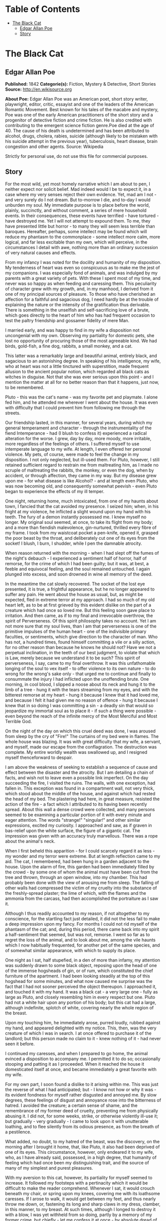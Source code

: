 #+TILE: The Black Cat

* Table of Contents
  :PROPERTIES:
  :TOC:      :include all :depth 2 :ignore this
  :END:
:CONTENTS:
- [[#the-black-cat][The Black Cat]]
  - [[#edgar-allan-poe][Edgar Allan Poe]]
  - [[#story][Story]]
:END:
* The Black Cat
** Edgar Allan Poe
   *Published:* 1842
   *Categorie(s):* Fiction, Mystery & Detective, Short Stories
   *Source:* http://en.wikisource.org

   *About Poe:*
   Edgar Allan Poe was an American poet, short story writer, playwright, editor, critic, essayist and one of the leaders of
   the American Romantic Movement. Best known for his tales of the macabre and mystery, Poe was one of the early American
   practitioners of the short story and a progenitor of detective fiction and crime fiction. He is also credited with
   contributing to the emergent science fiction genre.Poe died at the age of 40. The cause of his death is undetermined and
   has been attributed to alcohol, drugs, cholera, rabies, suicide (although likely to be mistaken with his suicide attempt
   in the previous year), tuberculosis, heart disease, brain congestion and other agents. Source: Wikipedia

   Strictly for personal use, do not use this file for commercial purposes.

** Story

   For the most wild, yet most homely narrative which I am about to pen, I neither expect nor solicit belief. Mad indeed
   would I be to expect it, in a case where my very senses reject their own evidence. Yet, mad am I not - and very surely
   do I not dream. But to-morrow I die, and to-day I would unburden my soul. My immediate purpose is to place before the
   world, plainly, succinctly, and without comment, a series of mere household events. In their consequences, these events
   have terrified - have tortured - have destroyed me. Yet I will not attempt to expound them. To me, they have presented
   little but horror - to many they will seem less terrible than baroques. Hereafter, perhaps, some intellect may be found
   which will reduce my phantasm to the commonplace - some intellect more calm, more logical, and far less excitable than
   my own, which will perceive, in the circumstances I detail with awe, nothing more than an ordinary succession of very
   natural causes and effects.

   From my infancy I was noted for the docility and humanity of my disposition. My tenderness of heart was even so
   conspicuous as to make me the jest of my companions. I was especially fond of animals, and was indulged by my parents
   with a great variety of pets. With these I spent most of my time, and never was so happy as when feeding and caressing
   them. This peculiarity of character grew with my growth, and, in my manhood, I derived from it one of my principal
   sources of pleasure. To those who have cherished an affection for a faithful and sagacious dog, I need hardly be at the
   trouble of explaining the nature or the intensity of the gratification thus derivable. There is something in the
   unselfish and self-sacrificing love of a brute, which goes directly to the heart of him who has had frequent occasion to
   test the paltry friendship and gossamer fidelity of mere Man.

   I married early, and was happy to find in my wife a disposition not uncongenial with my own. Observing my partiality for
   domestic pets, she lost no opportunity of procuring those of the most agreeable kind. We had birds, gold-fish, a fine
   dog, rabbits, a small monkey, and a cat.

   This latter was a remarkably large and beautiful animal, entirely black, and sagacious to an astonishing degree. In
   speaking of his intelligence, my wife, who at heart was not a little tinctured with superstition, made frequent allusion
   to the ancient popular notion, which regarded all black cats as witches in disguise. Not that she was ever serious upon
   this point - and I mention the matter at all for no better reason than that it happens, just now, to be remembered.

   Pluto - this was the cat's name - was my favorite pet and playmate. I alone fed him, and he attended me wherever I went
   about the house. It was even with difficulty that I could prevent him from following me through the streets.

   Our friendship lasted, in this manner, for several years, during which my general temperament and character - through
   the instrumentality of the fiend Intemperance - had (I blush to confess it) experienced a radical alteration for the
   worse. I grew, day by day, more moody, more irritable, more regardless of the feelings of others. I suffered myself to
   use intemperate language to my wife. At length, I even offered her personal violence. My pets, of course, were made to
   feel the change in my disposition. I not only neglected, but ill-used them. For Pluto, however, I still retained
   sufficient regard to restrain me from maltreating him, as I made no scruple of maltreating the rabbits, the monkey, or
   even the dog, when by accident, or through affection, they came in my way. But my disease grew upon me - for what
   disease is like Alcohol? - and at length even Pluto, who was now becoming old, and consequently somewhat peevish - even
   Pluto began to experience the effects of my ill temper.

   One night, returning home, much intoxicated, from one of my haunts about town, I fancied that the cat avoided my
   presence. I seized him; when, in his fright at my violence, he inflicted a slight wound upon my hand with his teeth. The
   fury of a demon instantly possessed me. I knew myself no longer. My original soul seemed, at once, to take its flight
   from my body; and a more than fiendish malevolence, gin-nurtured, thrilled every fibre of my frame. I took from my
   waistcoat pocket a pen-knife, opened it, grasped the poor beast by the throat, and deliberately cut one of its eyes from
   the socket! I blush, I burn, I shudder, while I pen the damnable atrocity.

   When reason returned with the morning - when I had slept off the fumes of the night's debauch - I experienced a
   sentiment half of horror, half of remorse, for the crime of which I had been guilty; but it was, at best, a feeble and
   equivocal feeling, and the soul remained untouched. I again plunged into excess, and soon drowned in wine all memory of
   the deed.

   In the meantime the cat slowly recovered. The socket of the lost eye presented, it is true, a frightful appearance, but
   he no longer appeared to suffer any pain. He went about the house as usual, but, as might be expected, fled in extreme
   terror at my approach. I had so much of my old heart left, as to be at first grieved by this evident dislike on the part
   of a creature which had once so loved me. But this feeling soon gave place to irritation. And then came, as if to my
   final and irrevocable overthrow, the spirit of Perverseness. Of this spirit philosophy takes no account. Yet I am not
   more sure that my soul lives, than I am that perverseness is one of the primitive impulses of the human heart - one of
   the indivisible primary faculties, or sentiments, which give direction to the character of man. Who has not, a hundred
   times, found himself committing a vile or a silly action, for no other reason than because he knows he should not? Have
   we not a perpetual inclination, in the teeth of our best judgment, to violate that which is Law, merely because we
   understand it to be such? This spirit of perverseness, I say, came to my final overthrow. It was this unfathomable
   longing of the soul to vex itself - to offer violence to its own nature - to do wrong for the wrong's sake only - that
   urged me to continue and finally to consummate the injury I had inflicted upon the unoffending brute. One morning, in
   cool blood, I slipped a noose about its neck and hung it to the limb of a tree - hung it with the tears streaming from
   my eyes, and with the bitterest remorse at my heart - hung it because I knew that it had loved me, and because I felt it
   had given me no reason of offence - hung it because I knew that in so doing I was committing a sin - a deadly sin that
   would so jeopardize my immortal soul as to place it - if such a thing were possible - even beyond the reach of the
   infinite mercy of the Most Merciful and Most Terrible God.

   On the night of the day on which this cruel deed was done, I was aroused from sleep by the cry of "Fire!" The curtains
   of my bed were in flames. The whole house was blazing. It was with great difficulty that my wife, a servant, and myself,
   made our escape from the conflagration. The destruction was complete. My entire worldly wealth was swallowed up, and I
   resigned myself thenceforward to despair.

   I am above the weakness of seeking to establish a sequence of cause and effect between the disaster and the atrocity.
   But I am detailing a chain of facts, and wish not to leave even a possible link imperfect. On the day succeeding the
   fire, I visited the ruins. The walls, with one exception, had fallen in. This exception was found in a compartment wall,
   not very thick, which stood about the middle of the house, and against which had rested the head of my bed. The
   plastering had here, in great measure, resisted the action of the fire - a fact which I attributed to its having been
   recently spread. About this wall a dense crowd were collected, and many persons seemed to be examining a particular
   portion of it with every minute and eager attention. The words "strange!" "singular!" and other similar expressions,
   excited my curiosity. I approached and saw, as if graven in bas-relief upon the white surface, the figure of a gigantic
   cat. The impression was given with an accuracy truly marvellous. There was a rope about the animal's neck.

   When I first beheld this apparition - for I could scarcely regard it as less - my wonder and my terror were extreme. But
   at length reflection came to my aid. The cat, I remembered, had been hung in a garden adjacent to the house. Upon the
   alarm of fire, this garden had been immediately filled by the crowd - by some one of whom the animal must have been cut
   from the tree and thrown, through an open window, into my chamber. This had probably been done with the view of arousing
   me from sleep. The falling of other walls had compressed the victim of my cruelty into the substance of the
   freshly-spread plaster; the lime of which, with the flames and the ammonia from the carcass, had then accomplished the
   portraiture as I saw it.

   Although I thus readily accounted to my reason, if not altogether to my conscience, for the startling fact just
   detailed, it did not the less fail to make a deep impression upon my fancy. For months I could not rid myself of the
   phantasm of the cat; and, during this period, there came back into my spirit a half-sentiment that seemed, but was not,
   remorse. I went so far as to regret the loss of the animal, and to look about me, among the vile haunts which I now
   habitually frequented, for another pet of the same species, and of somewhat similar appearance, with which to supply its
   place.

   One night as I sat, half stupefied, in a den of more than infamy, my attention was suddenly drawn to some black object,
   reposing upon the head of one of the immense hogsheads of gin, or of rum, which constituted the chief furniture of the
   apartment. I had been looking steadily at the top of this hogshead for some minutes, and what now caused me surprise was
   the fact that I had not sooner perceived the object thereupon. I approached it, and touched it with my hand. It was a
   black cat - a very large one - fully as large as Pluto, and closely resembling him in every respect but one. Pluto had
   not a white hair upon any portion of his body; but this cat had a large, although indefinite, splotch of white, covering
   nearly the whole region of the breast.

   Upon my touching him, he immediately arose, purred loudly, rubbed against my hand, and appeared delighted with my
   notice. This, then, was the very creature of which I was in search. I at once offered to purchase it of the landlord;
   but this person made no claim to it - knew nothing of it - had never seen it before.

   I continued my caresses, and when I prepared to go home, the animal evinced a disposition to accompany me. I permitted
   it to do so; occasionally stooping and patting it as I proceeded. When it reached the house it domesticated itself at
   once, and became immediately a great favorite with my wife.

   For my own part, I soon found a dislike to it arising within me. This was just the reverse of what I had anticipated;
   but - I know not how or why it was - its evident fondness for myself rather disgusted and annoyed me. By slow degrees,
   these feelings of disgust and annoyance rose into the bitterness of hatred. I avoided the creature; a certain sense of
   shame, and the remembrance of my former deed of cruelty, preventing me from physically abusing it. I did not, for some
   weeks, strike, or otherwise violently ill-use it; but gradually - very gradually - I came to look upon it with
   unutterable loathing, and to flee silently from its odious presence, as from the breath of a pestilence.

   What added, no doubt, to my hatred of the beast, was the discovery, on the morning after I brought it home, that, like
   Pluto, it also had been deprived of one of its eyes. This circumstance, however, only endeared it to my wife, who, as I
   have already said, possessed, in a high degree, that humanity of feeling which had once been my distinguishing trait,
   and the source of many of my simplest and purest pleasures.

   With my aversion to this cat, however, its partiality for myself seemed to increase. It followed my footsteps with a
   pertinacity which it would be difficult to make the reader comprehend. Whenever I sat, it would crouch beneath my chair,
   or spring upon my knees, covering me with its loathsome caresses. If I arose to walk, it would get between my feet, and
   thus nearly throw me down, or, fastening its long and sharp claws in my dress, clamber, in this manner, to my breast. At
   such times, although I longed to destroy it with a blow, I was yet withheld from so doing, partly by a memory of my
   former crime, but chiefly - let me confess it at once - by absolute dread of the beast.

   This dread was not exactly a dread of physical evil - and yet I should be at a loss how otherwise to define it. I am
   almost ashamed to own - yes, even in this felon's cell, I am almost ashamed to own - that the terror and horror with
   which the animal inspired me, had been heightened by one of the merest chimeras it would be possible to conceive. My
   wife had called my attention, more than once, to the character of the mark of white hair, of which I have spoken, and
   which constituted the sole visible difference between the strange beast and the one I had destroyed. The reader will
   remember that this mark, although large, had been originally very indefinite; but, by slow degrees - degrees nearly
   imperceptible, and which for a long time my reason struggled to reject as fanciful - it had, at length, assumed a
   rigorous distinctness of outline. It was now the representation of an object that I shudder to name - and for this,
   above all, I loathed, and dreaded, and would have rid myself of the monster had I dared - it was now, I say, the image
   of a hideous - of a ghastly thing - of the Gallows! - oh, mournful and terrible engine of horror and of crime - of agony
   and of death!

   And now was I indeed wretched beyond the wretchedness of mere humanity. And a brute beast - whose fellow I had
   contemptuously destroyed - a brute beast to work out for me - for me, a man, fashioned in the image of the High God - so
   much of insufferable woe! Alas! neither by day nor by night knew I the blessing of rest any more! During the former the
   creature left me no moment alone; and, in the latter, I started, hourly, from dreams of unutterable fear, to find the
   hot breath of the thing upon my face, and its vast weight - an incarnate nightmare that I had no power to shake
   off - incumbent eternally upon my heart!

   Beneath the pressure of torments such as these, the feeble remnant of the good within me succumbed. Evil thoughts became
   my sole intimates - the darkest and most evil of thoughts. The moodiness of my usual temper increased to hatred of all
   things and of all mankind; while, from the sudden, frequent, and ungovernable outbursts of a fury to which I now blindly
   abandoned myself, my uncomplaining wife, alas! was the most usual and the most patient of sufferers.

   One day she accompanied me, upon some household errand, into the cellar of the old building which our poverty compelled
   us to inhabit. The cat followed me down the steep stairs, and, nearly throwing me headlong, exasperated me to madness.
   Uplifting an axe, and forgetting, in my wrath, the childish dread which had hitherto stayed my hand, I aimed a blow at
   the animal which, of course, would have proved instantly fatal had it descended as I wished. But this blow was arrested
   by the hand of my wife. Goaded, by the interference, into a rage more than demoniacal, I withdrew my arm from her grasp,
   and buried the axe in her brain. She fell dead upon the spot, without a groan.

   This hideous murder accomplished, I set myself forthwith, and with entire deliberation, to the task of concealing the
   body. I knew that I could not remove it from the house, either by day or by night, without the risk of being observed by
   the neighbours. Many projects entered my mind. At one period I thought of cutting the corpse into minute fragments, and
   destroying them by fire. At another, I resolved to dig a grave for it in the floor of the cellar. Again, I deliberated
   about casting it in the well in the yard - about packing it in a box, as if merchandise, with the usual arrangements,
   and so getting a porter to take it from the house. Finally I hit upon what I considered a far better expedient than
   either of these. I determined to wall it up in the cellar - as the monks of the Middle Ages recorded to have walled up
   their victims.

   For a purpose such as this the cellar was well adapted. Its walls were loosely constructed, and had lately been
   plastered throughout with a rough plaster, which the dampness of the atmosphere had prevented from hardening. Moreover,
   in one of the walls was a projection, caused by a false chimney, or fireplace, that had been filled up, and made to
   resemble the rest of the cellar. I made no doubt that I could readily displace the bricks at this point, insert the
   corpse, and wall the whole up as before, so that no eye could detect anything suspicious.

   And in this calculation I was not deceived. By means of a crowbar I easily dislodged the bricks, and, having carefully
   deposited the body against the inner wall, I propped it in that position, while, with little trouble, I relaid the whole
   structure as it originally stood. Having procured mortar, sand, and hair, with every possible precaution, I prepared a
   plaster which could not be distinguished from the old, and with this I very carefully went over the new brickwork. When
   I had finished, I felt satisfied that all was right. The wall did not present the slightest appearance of having been
   disturbed. The rubbish on the floor was picked up with the minutest care. I looked around triumphantly, and said to
   myself, "Here at least, then, my labor has not been in vain."

   My next step was to look for the beast which had been the cause of so much wretchedness; for I had, at length, firmly
   resolved to put it to death. Had I been able to meet with it, at the moment, there could have been no doubt of its fate;
   but it appeared that the crafty animal had been alarmed at the violence of my previous anger, and forebore to present
   itself in my present mood. It is impossible to describe, or to imagine, the deep, the blissful sense of relief which the
   absence of the detested creature occasioned in my bosom. It did not make its appearance during the night - and thus for
   one night at least, since its introduction into the house, I soundly and tranquilly slept; aye, slept even with the
   burden of murder upon my soul!

   The second and the third day passed, and still my tormentor came not. Once again I breathed as a free man. The monster,
   in terror, had fled the premises for ever! I should behold it no more! My happiness was supreme! The guilt of my dark
   deed disturbed me but little. Some few inquiries had been made, but these had been readily answered. Even a search had
   been instituted - but of course nothing was to be discovered. I looked upon my future felicity as secured.

   Upon the fourth day of the assassination, a party of the police came, very unexpectedly, into the house, and proceeded
   again to make rigorous investigation of the premises. Secure, however, in the inscrutability of my place of concealment,
   I felt no embarrassment whatever. The officers bade me accompany them in their search. They left no nook or corner
   unexplored. At length, for the third or fourth time, they descended into the cellar. I quivered not in a muscle. My
   heart beat calmly as that of one who slumbers in innocence. I walked the cellar from end to end. I folded my arms upon
   my bosom, and roamed easily to and fro. The police were thoroughly satisfied, and prepared to depart. The glee at my
   heart was too strong to be restrained. I burned to say if but one word, by way of triumph, and to render doubly sure
   their assurance of my guiltlessness.

   "Gentlemen," I said at last, as the party ascended the steps, "I delight to have allayed your suspicions. I wish you all
   health, and a little more courtesy. By-the-bye, gentlemen, this - this is a very well-constructed house." (In the rabid
   desire to say something easily, I scarcely knew what I uttered at all.) "I may say an excellently well-constructed
   house. These walls - are you going, gentlemen? - these walls are solidly put together;" and here, through the mere
   frenzy of bravado, I rapped heavily, with a cane which I held in my hand, upon that very portion of the brickwork behind
   which stood the corpse of the wife of my bosom.

   But may God shield and deliver me from the fangs of the Arch-Fiend! No sooner had the reverberation of my blows sunk
   into silence, than I was answered by a voice from within the tomb! - by a cry, at first muffled and broken, like the
   sobbing of a child, and then quickly swelling into one long, loud, and continuous scream, utterly anomalous and
   inhuman - a howl - a wailing shriek, half of horror and half of triumph, such as might have arisen only out of hell,
   conjointly from the throats of the damned in their agony and of the demons that exult in the damnation.

   Of my own thoughts it is folly to speak. Swooning, I staggered to the opposite wall. For one instant the party upon the
   stairs remained motionless, through extremity of terror and of awe. In the next, a dozen stout arms were toiling at the
   wall. It fell bodily. The corpse, already greatly decayed and clotted with gore, stood erect before the eyes of the
   spectators. Upon its head, with red extended mouth and solitary eye of fire, sat the hideous beast whose craft had
   seduced me into murder, and whose informing voice had consigned me to the hangman. I had walled the monster up within
   the tomb!
